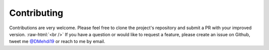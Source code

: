 Contributing
==================

.. _`@DMehdi19`: https://www.twitter.com/DMehdi19
.. role:: raw-html(raw)
    :format: html

Contributions are very welcome. Please feel free to clone the project's repository
and submit a PR with your improved version. :raw-html:`<br />`
If you have a question or would like to request a feature, please create an issue
on Github, tweet me `@DMehdi19`_ or reach to me by email.

